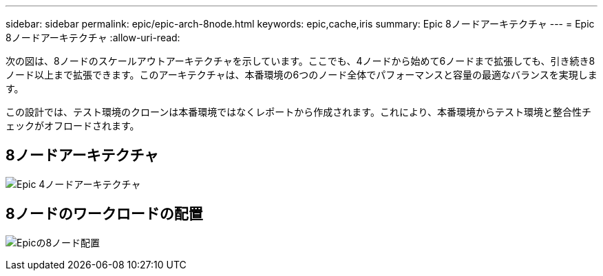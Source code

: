 ---
sidebar: sidebar 
permalink: epic/epic-arch-8node.html 
keywords: epic,cache,iris 
summary: Epic 8ノードアーキテクチャ 
---
= Epic 8ノードアーキテクチャ
:allow-uri-read: 


[role="lead"]
次の図は、8ノードのスケールアウトアーキテクチャを示しています。ここでも、4ノードから始めて6ノードまで拡張しても、引き続き8ノード以上まで拡張できます。このアーキテクチャは、本番環境の6つのノード全体でパフォーマンスと容量の最適なバランスを実現します。

この設計では、テスト環境のクローンは本番環境ではなくレポートから作成されます。これにより、本番環境からテスト環境と整合性チェックがオフロードされます。



== 8ノードアーキテクチャ

image:epic-8node.png["Epic 4ノードアーキテクチャ"]



== 8ノードのワークロードの配置

image:epic-8node-design.png["Epicの8ノード配置"]
